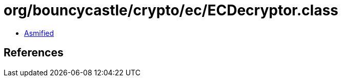 = org/bouncycastle/crypto/ec/ECDecryptor.class

 - link:ECDecryptor-asmified.java[Asmified]

== References

